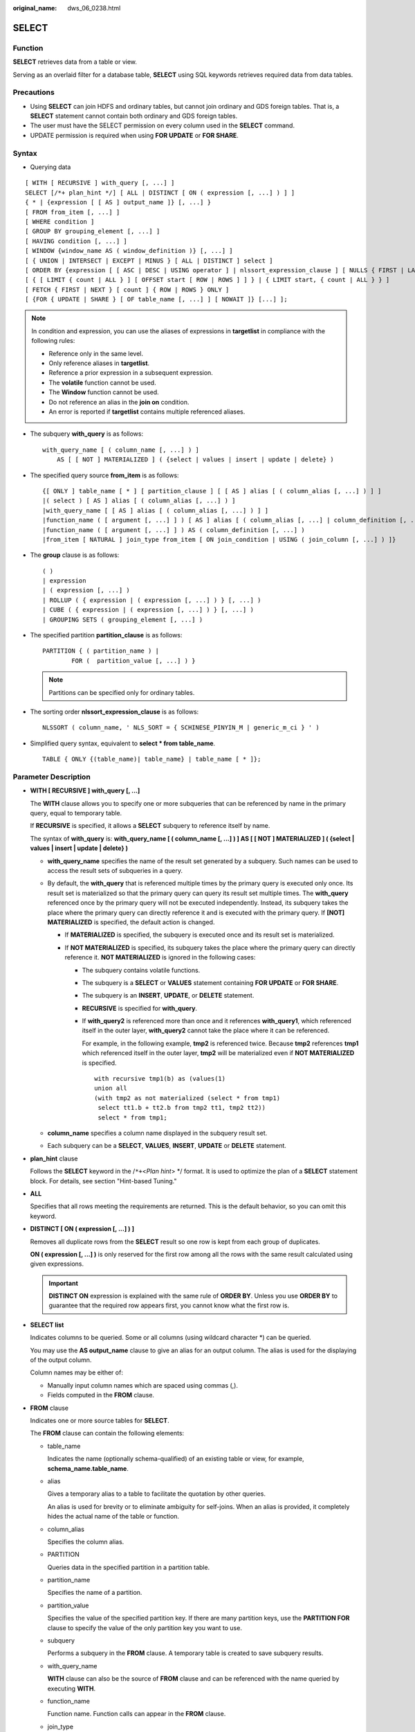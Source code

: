 :original_name: dws_06_0238.html

.. _dws_06_0238:

SELECT
======

Function
--------

**SELECT** retrieves data from a table or view.

Serving as an overlaid filter for a database table, **SELECT** using SQL keywords retrieves required data from data tables.

Precautions
-----------

-  Using **SELECT** can join HDFS and ordinary tables, but cannot join ordinary and GDS foreign tables. That is, a **SELECT** statement cannot contain both ordinary and GDS foreign tables.
-  The user must have the SELECT permission on every column used in the **SELECT** command.

-  UPDATE permission is required when using **FOR UPDATE** or **FOR SHARE**.

Syntax
------

-  Querying data

::

   [ WITH [ RECURSIVE ] with_query [, ...] ]
   SELECT [/*+ plan_hint */] [ ALL | DISTINCT [ ON ( expression [, ...] ) ] ]
   { * | {expression [ [ AS ] output_name ]} [, ...] }
   [ FROM from_item [, ...] ]
   [ WHERE condition ]
   [ GROUP BY grouping_element [, ...] ]
   [ HAVING condition [, ...] ]
   [ WINDOW {window_name AS ( window_definition )} [, ...] ]
   [ { UNION | INTERSECT | EXCEPT | MINUS } [ ALL | DISTINCT ] select ]
   [ ORDER BY {expression [ [ ASC | DESC | USING operator ] | nlssort_expression_clause ] [ NULLS { FIRST | LAST } ]} [, ...] ]
   [ { [ LIMIT { count | ALL } ] [ OFFSET start [ ROW | ROWS ] ] } | { LIMIT start, { count | ALL } } ]
   [ FETCH { FIRST | NEXT } [ count ] { ROW | ROWS } ONLY ]
   [ {FOR { UPDATE | SHARE } [ OF table_name [, ...] ] [ NOWAIT ]} [...] ];

.. note::

   In condition and expression, you can use the aliases of expressions in **targetlist** in compliance with the following rules:

   -  Reference only in the same level.
   -  Only reference aliases in **targetlist**.
   -  Reference a prior expression in a subsequent expression.
   -  The **volatile** function cannot be used.
   -  The **Window** function cannot be used.
   -  Do not reference an alias in the **join on** condition.
   -  An error is reported if **targetlist** contains multiple referenced aliases.

-  The subquery **with_query** is as follows:

   ::

      with_query_name [ ( column_name [, ...] ) ]
          AS [ [ NOT ] MATERIALIZED ] ( {select | values | insert | update | delete} )

-  The specified query source **from_item** is as follows:

   ::

      {[ ONLY ] table_name [ * ] [ partition_clause ] [ [ AS ] alias [ ( column_alias [, ...] ) ] ]
      |( select ) [ AS ] alias [ ( column_alias [, ...] ) ]
      |with_query_name [ [ AS ] alias [ ( column_alias [, ...] ) ] ]
      |function_name ( [ argument [, ...] ] ) [ AS ] alias [ ( column_alias [, ...] | column_definition [, ...] ) ]
      |function_name ( [ argument [, ...] ] ) AS ( column_definition [, ...] )
      |from_item [ NATURAL ] join_type from_item [ ON join_condition | USING ( join_column [, ...] ) ]}

-  The **group** clause is as follows:

   ::

      ( )
      | expression
      | ( expression [, ...] )
      | ROLLUP ( { expression | ( expression [, ...] ) } [, ...] )
      | CUBE ( { expression | ( expression [, ...] ) } [, ...] )
      | GROUPING SETS ( grouping_element [, ...] )

-  The specified partition **partition_clause** is as follows:

   ::

      PARTITION { ( partition_name ) |
              FOR (  partition_value [, ...] ) }

   .. note::

      Partitions can be specified only for ordinary tables.

-  The sorting order **nlssort_expression_clause** is as follows:

   ::

      NLSSORT ( column_name, ' NLS_SORT = { SCHINESE_PINYIN_M | generic_m_ci } ' )

-  Simplified query syntax, equivalent to **select \* from table_name**.

   ::

      TABLE { ONLY {(table_name)| table_name} | table_name [ * ]};

.. _en-us_topic_0000001188270504__s3d562432879c4244bcdbfdf9f30bcc5e:

Parameter Description
---------------------

-  **WITH [ RECURSIVE ] with_query [, ...]**

   The **WITH** clause allows you to specify one or more subqueries that can be referenced by name in the primary query, equal to temporary table.

   If **RECURSIVE** is specified, it allows a **SELECT** subquery to reference itself by name.

   The syntax of **with_query** is: **with_query_name [ ( column_name [, ...] ) ] AS [ [ NOT ] MATERIALIZED ] ( {select \| values \| insert \| update \| delete} )**

   -  **with_query_name** specifies the name of the result set generated by a subquery. Such names can be used to access the result sets of subqueries in a query.
   -  By default, the **with_query** that is referenced multiple times by the primary query is executed only once. Its result set is materialized so that the primary query can query its result set multiple times. The **with_query** referenced once by the primary query will not be executed independently. Instead, its subquery takes the place where the primary query can directly reference it and is executed with the primary query. If **[NOT] MATERIALIZED** is specified, the default action is changed.

      -  If **MATERIALIZED** is specified, the subquery is executed once and its result set is materialized.
      -  If **NOT MATERIALIZED** is specified, its subquery takes the place where the primary query can directly reference it. **NOT MATERIALIZED** is ignored in the following cases:

         -  The subquery contains volatile functions.

         -  The subquery is a **SELECT** or **VALUES** statement containing **FOR UPDATE** or **FOR SHARE**.

         -  The subquery is an **INSERT**, **UPDATE**, or **DELETE** statement.

         -  **RECURSIVE** is specified for **with_query**.

         -  If **with_query2** is referenced more than once and it references **with_query1**, which referenced itself in the outer layer, **with_query2** cannot take the place where it can be referenced.

            For example, in the following example, **tmp2** is referenced twice. Because **tmp2** references **tmp1** which referenced itself in the outer layer, **tmp2** will be materialized even if **NOT MATERIALIZED** is specified.

            ::

               with recursive tmp1(b) as (values(1)
               union all
               (with tmp2 as not materialized (select * from tmp1)
                select tt1.b + tt2.b from tmp2 tt1, tmp2 tt2))
                select * from tmp1;

   -  **column_name** specifies a column name displayed in the subquery result set.
   -  Each subquery can be a **SELECT**, **VALUES**, **INSERT**, **UPDATE** or **DELETE** statement.

-  **plan_hint** clause

   Follows the **SELECT** keyword in the /``*+``\ <*Plan hint*> \*/ format. It is used to optimize the plan of a **SELECT** statement block. For details, see section "Hint-based Tuning."

-  **ALL**

   Specifies that all rows meeting the requirements are returned. This is the default behavior, so you can omit this keyword.

-  **DISTINCT [ ON ( expression [, ...] ) ]**

   Removes all duplicate rows from the **SELECT** result so one row is kept from each group of duplicates.

   **ON ( expression [, ...] )** is only reserved for the first row among all the rows with the same result calculated using given expressions.

   .. important::

      **DISTINCT ON** expression is explained with the same rule of **ORDER BY**. Unless you use **ORDER BY** to guarantee that the required row appears first, you cannot know what the first row is.

-  **SELECT list**

   Indicates columns to be queried. Some or all columns (using wildcard character \*) can be queried.

   You may use the **AS output_name** clause to give an alias for an output column. The alias is used for the displaying of the output column.

   Column names may be either of:

   -  Manually input column names which are spaced using commas (,).
   -  Fields computed in the **FROM** clause.

-  **FROM** clause

   Indicates one or more source tables for **SELECT**.

   The **FROM** clause can contain the following elements:

   -  table_name

      Indicates the name (optionally schema-qualified) of an existing table or view, for example, **schema_name.table_name**.

   -  alias

      Gives a temporary alias to a table to facilitate the quotation by other queries.

      An alias is used for brevity or to eliminate ambiguity for self-joins. When an alias is provided, it completely hides the actual name of the table or function.

   -  column_alias

      Specifies the column alias.

   -  PARTITION

      Queries data in the specified partition in a partition table.

   -  partition_name

      Specifies the name of a partition.

   -  partition_value

      Specifies the value of the specified partition key. If there are many partition keys, use the **PARTITION FOR** clause to specify the value of the only partition key you want to use.

   -  subquery

      Performs a subquery in the **FROM** clause. A temporary table is created to save subquery results.

   -  with_query_name

      **WITH** clause can also be the source of **FROM** clause and can be referenced with the name queried by executing **WITH**.

   -  function_name

      Function name. Function calls can appear in the **FROM** clause.

   -  join_type

      There are five types below:

      -  [ INNER ] JOIN

         A **JOIN** clause combines two **FROM** items. Use parentheses if necessary to determine the order of nesting. In the absence of parentheses, **JOIN** nests left-to-right.

         In any case, **JOIN** binds more tightly than the commas separating **FROM** items.

      -  LEFT [ OUTER ] JOIN

         Returns all rows in the qualified Cartesian product (all combined rows that pass its join condition), and pluses one copy of each row in the left-hand table for which there was no right-hand row that passed the join condition. This left-hand row is extended to the full width of the joined table by inserting **NULL** values for the right-hand columns. Note that only the **JOIN** clause's own condition is considered while deciding which rows have matches. Outer conditions are applied afterwards.

      -  RIGHT [ OUTER ] JOIN

         Returns all the joined rows, plus one row for each unmatched right-hand row (extended with **NULL** on the left).

         This is just a notational convenience, since you could convert it to a **LEFT OUTER JOIN** by switching the left and right inputs.

      -  FULL [ OUTER ] JOIN

         Returns all the joined rows, pluses one row for each unmatched left-hand row (extended with **NULL** on the right), and pluses one row for each unmatched right-hand row (extended with **NULL** on the left).

      -  CROSS JOIN

         **CROSS JOIN** is equivalent to **INNER JOIN ON (TRUE)**, which means no rows are removed by qualification. These join types are just a notational convenience, since they do nothing you could not do with plain **FROM** and **WHERE**.

         .. note::

            For the **INNER** and **OUTER** join types, a join condition must be specified, namely exactly one of **NATURAL ON**, **join_condition**, or **USING (join_column [, ...])**. For **CROSS JOIN**, none of these clauses can appear.

      **CROSS JOIN** and **INNER JOIN** produce a simple Cartesian product, the same result as you get from listing the two items at the top level of **FROM**.

   -  ON join_condition

      A join condition to define which rows have matches in joins. Example: ON left_table.a = right_table.a

   -  USING(join_column[, ...])

      ON left_table.a = right_table.a AND left_table.b = right_table.b ... abbreviation. Corresponding columns must have the same name.

   -  NATURAL

      **NATURAL** is a shorthand for a **USING** list that mentions all columns in the two tables that have the same names.

   -  from item

      Specifies the name of the query source object connected.

-  **WHERE clause**

   The **WHERE** clause forms an expression for row selection to narrow down the query range of **SELECT**. The condition is any expression that evaluates to a result of Boolean type. Rows that do not satisfy this condition will be eliminated from the output.

   In the **WHERE** clause, you can use the operator (+) to convert a table join to an outer join. However, this method is not recommended because it is not the standard SQL syntax and may raise syntax compatibility issues during platform migration. There are many restrictions on using the operator (+):

   #. It can appear only in the **WHERE** clause.
   #. If a table join has been specified in the **FROM** clause, the operator (+) cannot be used in the **WHERE** clause.
   #. The operator (+) can work only on columns of tables or views, instead of on expressions.
   #. If table A and table B have multiple join conditions, the operator (+) must be specified in all the conditions. Otherwise, the operator (+) will not take effect, and the table join will be converted into an inner join without any prompt information.
   #. Tables specified in a join condition where the operator (+) works cannot cross queries or subqueries. If tables where the operator (+) works are not in the **FROM** clause of the current query or subquery, an error will be reported. If a peer table for the operator (+) does not exist, no error will be reported and the table join will be converted into an inner join.
   #. Expressions where the operator (+) is used cannot be directly connected through **OR**.
   #. If a column where the operator (+) works is compared with a constant, the expression becomes a part of the join condition.
   #. A table cannot have multiple foreign tables.
   #. The operator (+) can appear only in the following expressions: comparison, NOT, ANY, ALL, IN, NULLIF, IS DISTINCT FROM, and IS OF expressions. It is not allowed in other types of expressions. In addition, these expressions cannot be connected through **AND** or **OR**.
   #. The operator (+) can be used to convert a table join only to a left or right outer join, instead of a full join. That is, the operator (+) cannot be specified on both tables of an expression.

   .. important::

      For the **WHERE** clause, if a special character % \_ or \\ is queried in **LIKE**, add the slash (\\) before each character.

   Examples:

   ::

      CREATE TABLE tt01 (id int,content varchar(50));

      INSERT INTO tt01 values (1,'Jack say ''hello''');
      INSERT INTO tt01 values (2,'Rose do 50%');
      INSERT INTO tt01 values (3,'Lilei say ''world''');
      INSERT INTO tt01 values (4,'Hanmei do 100%');

      SELECT * FROM tt01;
       id |      content
      ----+-------------------
        3 | Lilei say 'world'
        4 | Hanmei do 100%
        1 | Jack say 'hello'
        2 | Rose do 50%
      (4 rows)

      SELECT * FROM tt01 WHERE content like '%''he%';
       id |     content
      ----+------------------
        1 | Jack say 'hello'
      (1 row)

      SELECT * FROM tt01 WHERE content like '%50\%%';
       id |   content
      ----+-------------
        2 | Rose do 50%
      (1 row)

-  **GROUP BY clause**

   Condenses query results into a single row or selected rows that share the same values for the grouped expressions.

   -  ROLLUP ( { expression \| ( expression [, ...] ) } [, ...] )

      ROLLUP calculates the standard aggregation value specified by an ordered grouping column in GROUP BY, creates a high-level partial sum from right to left, and finally creates a cumulative sum. A group can be regarded as a series of grouping sets. Example:

      ::

         GROUP BY ROLLUP (a,b,c)

      Or

      ::

         GROUP BY GROUPING SETS((a,b,c), (a,b), (a), ( ))

      The elements in the **ROLLUP** clause can be independent fields or expressions, or a list contained in parentheses. If it is a list in parentheses, they must be a whole when the grouping set is generated. Example:

      ::

         GROUP BY ROLLUP ((a,b), (c,d))

      Or

      ::

         GROUPING SETS ((a,b,c,d), (a,b), (c,d ), ( ))

   -  CUBE ( { expression \| ( expression [, ...] ) } [, ...] )

      A CUBE grouping is an extension to the GROUP BY clause that creates subtotals for all of the possible combinations of the given list of grouping columns (or expressions). In terms of multidimensional analysis, CUBE generates all the subtotals that could be calculated for a data cube with the specified dimensions. For example, given three expressions (n=3) in the CUBE clause, the operation results in 2\ :sup:`n` = 2\ :sup:`3` = 8 groupings. Rows grouped on the values of *n* expressions are called regular rows, and the rest are called superaggregate rows. Example:

      ::

         GROUP BY CUBE (a,b,c)

      Or

      ::

         GROUP BY GROUPING SETS((a,b,c), (a,b), (a,c), (b,c), (a), (b), (c), ( ))

      The elements in the **CUBE** clause can be independent fields or expressions, or a list contained in parentheses. If it is a list in parentheses, they must be a whole when the grouping set is generated. Example:

      ::

         GROUP BY CUBE (a, (b, c), d)

      Or

      .. code-block::

         GROUP BY GROUPING SETS ((a,b,c,d), (a,b,c), (a), ( ))

   -  GROUPING SETS ( grouping_element [, ...] )

      **GROUPING SETS** is another extension to the **GROUP BY** clause. It allows users to specify multiple **GROUP BY** clauses. The option is used to define a grouping set. Each grouping set needs to be included in a separate parenthesis. A blank parenthesis (()) indicates that all data is processed as a group. This improves efficiency by trimming away unnecessary data. You can specify the required data group for query.

   .. important::

      If the **SELECT** list expression quotes some ungrouped fields and no aggregate function is used, an error is displayed. This is because multiple values may be returned for ungrouped fields.

-  **HAVING clause**

   Selects special groups by working with the **GROUP BY** clause. The **HAVING** clause compares some attributes of groups with a constant. Only groups that matching the logical expression in the **HAVING** clause are extracted.

-  **WINDOW clause**

   The general format is **WINDOW window_name AS ( window_definition ) [, ...]**. **window_name** is a name can be referenced by **window_definition**. **window_definition** can be expressed in the following forms:

   [ existing_window_name ]

   [ PARTITION BY expression [, ...] ]

   [ ORDER BY expression [ ASC \| DESC \| USING operator ] [ NULLS { FIRST \| LAST } ] [, ...] ]

   [ frame_clause ]

   **frame_clause** defines a **window frame** for the window function. The window function (not all window functions) depends on **window frame** and **window frame** is a set of relevant rows of the current query row. **frame_clause** can be expressed in the following forms:

   [ RANGE \| ROWS ] frame_start

   [ RANGE \| ROWS ] BETWEEN frame_start AND frame_end

   **frame_start** and **frame_end** can be expressed in the following forms:

   UNBOUNDED PRECEDING

   value PRECEDING (not supported for **RANGE**)

   CURRENT ROW

   value FOLLOWING (not supported for **RANGE**)

   UNBOUNDED FOLLOWING

   .. important::

      For the query of column storage table, only **row_number** window function is supported, **frame_clause** is not supported.

-  **UNION clause**

   Computes the set union of the rows returned by the involved **SELECT** statements.

   The **UNION** clause has the following constraints:

   -  By default, the result of **UNION** does not contain any duplicate rows unless the **ALL** option is specified.
   -  Multiple **UNION** operators in the same **SELECT** statement are evaluated left to right, unless otherwise specified by parentheses.
   -  **FOR UPDATE** cannot be specified either for a **UNION** result or for any input of a **UNION**.

   General expression:

   select_statement UNION [ALL] select_statement

   -  **select_statement** can be any **SELECT** statement without an **ORDER BY**, **LIMIT**, or **FOR UPDATE** clause.
   -  **ORDER BY** and **LIMIT** in parentheses can be attached in a sub-expression.

-  **INTERSECT clause**

   Computes the set intersection of rows returned by the involved **SELECT** statements. The result of **INTERSECT** does not contain any duplicate rows.

   The **INTERSECT** clause has the following constraints:

   -  Multiple **INTERSECT** operators in the same **SELECT** statement are evaluated left to right, unless otherwise specified by parentheses.
   -  Processing **INTERSECT** preferentially when **UNION** and **INTERSECT** operations are executed for results of multiple **SELECT** statements.

   General format:

   select_statement INTERSECT select_statement

   **select_statement** can be any **SELECT** statement without a **FOR UPDATE** clause.

-  **EXCEPT clause**

   **EXCEPT** clause has the following common form:

   select_statement EXCEPT [ ALL ] select_statement

   **select_statement** can be any **SELECT** statement without a **FOR UPDATE** clause.

   The **EXCEPT** operator computes the set of rows that are in the result of the left **SELECT** statement but not in the result of the right one.

   The result of **EXCEPT** does not contain any duplicate rows unless the **ALL** option is specified. To execute **ALL**, a row that has *m* duplicates in the left table and *n* duplicates in the right table will appear MAX(*m*\ ``-``\ *n*, 0) times in the result set.

   Multiple **EXCEPT** operators in the same **SELECT** statement are evaluated left to right, unless parentheses dictate otherwise. **EXCEPT** binds at the same level as **UNION**.

   Currently, **FOR UPDATE** and **FOR SHARE** cannot be specified either for an **EXCEPT** result or for any input of an **EXCEPT**.

-  **MINUS clause**

   Has the same function and syntax as **EXCEPT** clause.

-  **ORDER BY** clause

   Sorts data retrieved by **SELECT** in descending or ascending order. If the **ORDER BY** expression contains multiple columns:

   -  If two columns are equal according to the leftmost expression, they are compared according to the next expression and so on.
   -  If they are equal according to all specified expressions, they are returned in an implementation-dependent order.
   -  Columns sorted by **ORDER BY** must be contained in the result retrieved by **SELECT**.

   .. important::

      -  If **ORDER BY** is not specified, the query results are returned following the generation sequence in the database system.

      -  You can add the keyword **ASC** (in ascending order) or **DESC** (in descending order) next to any expression in the **ORDER BY** clause. If the keyword is not specified, **ASC** is used by default.

      -  To sort query results by case-insensitive Chinese pinyin, set the encoding mode to **UTF-8** or **GBK** during database initialization. The commands are as follows:

         **initdb -E UTF8 -D ../data -locale=zh_CN.UTF-8** or **initdb -E GBK -D ../data -locale=zh_CN.GBK**

-  **[ { [ LIMIT { count \| ALL } ] [ OFFSET start [ ROW \| ROWS ] ] } \| { LIMIT start, { count \| ALL } } ]**

   The **LIMIT** clause consists of two independent **LIMIT** clauses, an **OFFSET** clause, and a **LIMIT** clause with multiple parameters.

   LIMIT { count \| ALL }

   OFFSET start [ ROW \| ROWS ]

   LIMIT start, { count \| ALL }

   **count** in the clauses specifies the maximum number of rows to return, while **start** specifies the number of rows to skip before starting to return rows. When both are specified, **start** rows are skipped before starting to count the **count** rows to be returned. A multi-parameter **LIMIT** clause cannot be used together with a single-parameter **LIMIT** or **OFFSET** clause.

-  **FETCH { FIRST \| NEXT } [ count ] { ROW \| ROWS } ONLY**

   If **count** is omitted in a **FETCH** clause, it defaults to **1**.

-  **FOR UPDATE** clause

   Locks rows retrieved by **SELECT**. This ensures that the rows cannot be modified or deleted by other transactions until the current transaction ends. That is, other transactions that attempt **UPDATE**, **DELETE**, or **SELECT FOR UPDATE** of these rows will be blocked until the current transaction ends.

   To avoid waiting for the committing of other transactions, you can apply **NOWAIT**. Rows to which **NOWAIT** applies cannot be immediately locked. After **SELECT FOR UPDATE NOWAIT** is executed, an error is reported.

   **FOR SHARE** behaves similarly, except that it acquires a shared rather than exclusive lock on each retrieved row. A share lock blocks other transaction from performing **UPDATE**, **DELETE**, or **SELECT FOR UPDATE** on these rows, but it does not prevent them from performing **SELECT FOR SHARE**.

   If specified tables are named in **FOR UPDATE** or FOR SHARE, then only rows coming from those tables are locked; any other tables used in **SELECT** are simply read as usual. Otherwise, locking all tables in the command.

   If **FOR UPDATE** or FOR SHARE is applied to a view or sub-query, it affects all tables used in the view or sub-query.

   Multiple **FOR UPDATE** and **FOR SHARE** clauses can be written if it is necessary to specify different locking behaviors for different tables.

   If the same table is mentioned (or implicitly affected) by both **FOR UPDATE** and **FOR SHARE** clauses, it is processed as **FOR UPDATE**. Similarly, a table is processed as **NOWAIT** if that is specified in any of the clauses affecting it.

   .. important::

      -  For SQL statements containing **FOR UPDATE** or **FOR SHARE**, their execution plans will be pushed down to DNs. If the pushdown fails, an error will be reported.
      -  The query of column storage table does not support **for update/share**.

-  **NLS_SORT**

   Indicates a field to be ordered in a special mode. Currently, only the Chinese Pinyin order and case insensitive order are supported.

   Valid value:

   -  SCHINESE_PINYIN_M: Chinese characters are sorted by pinyin. Currently, only level-1 Chinese characters in the GBK character set can be sorted. To use this sort method, specify **GBK** as the encoding format when you create the database. If you do not do so, this value is invalid.
   -  **generic_m_ci**, case-insensitive order.

-  **PARTITION clause**

   Queries data in the specified partition of a partitioned table.

Examples
--------

-  **WITH** clause

   Obtain the **temp_t** temporary table by a subquery and query all records in this table.

   ::

      WITH temp_t(name,isdba) AS (SELECT usename,usesuper FROM pg_user) SELECT * FROM temp_t;

   Explicitly specify **MATERIALIZED** for the **with_query** named **temp_t**, and then query all data in the **temp_t** table.

   ::

      WITH temp_t(name,isdba) AS MATERIALIZED (SELECT usename,usesuper FROM pg_user) SELECT * FROM temp_t;

   Explicitly specify **NOT MATERIALIZED** for the **with_query** named **temp_t**, and then query all data in the **temp_t** table.

   ::

      WITH temp_t(name,isdba) AS NOT MATERIALIZED (SELECT usename,usesuper FROM pg_user)
       SELECT * FROM temp_t t1 WHERE name LIKE 'A%'
       UNION ALL
       SELECT * FROM temp_t t2 WHERE name LIKE 'B%';

-  Example of the **DISTINCT** clause

   Query all the **r_reason_sk** records in the **tpcds.reason** table and de-duplicate them.

   ::

      CREATE SCHEMA tpcds;
      DROP TABLE IF EXISTS tpcds.reason;
      CREATE TABLE tpcds.reason(r_reason_sk integer not null,r_reason_id char(16) not null,r_reason_desc char(100));
      SELECT DISTINCT(r_reason_sk) FROM tpcds.reason;

-  Example of the **LIMIT** clause

   Obtain the first record in the table.

   ::

      SELECT * FROM tpcds.reason LIMIT 1;

   Obtain the third record in the table.

   ::

      SELECT * FROM tpcds.reason LIMIT 1 OFFSET 2;

   Obtain the first two records in the table.

   ::

      SELECT * FROM tpcds.reason LIMIT 2;

-  Example of the **ORDER BY** clause

   Query all records and sort them in alphabetic order.

   ::

      SELECT r_reason_desc FROM tpcds.reason ORDER BY r_reason_desc;

-  Example of a SELECT list

   Use table aliases to obtain data from the **pg_user** and **pg_user_status** tables.

   ::

      SELECT a.usename,b.locktime FROM pg_user a,pg_user_status b WHERE a.usesysid=b.roloid;

-  Example of the **FULL JOIN** clause

   Fully join the data in the **pg_user** and **pg_user_status** tables.

   ::

      SELECT a.usename,b.locktime,a.usesuper FROM pg_user a FULL JOIN pg_user_status b on a.usesysid=b.roloid;

-  Example of the **GROUP BY** clause

   Create the sales table **sale**.

   ::

      CREATE TABLE sales (
          item VARCHAR(10),
          year VARCHAR(4),
          quantity INT
      );

      INSERT INTO sales VALUES('apple', '2018', 800);
      INSERT INTO sales VALUES('apple', '2018', 1000);
      INSERT INTO sales VALUES('banana', '2018', 500);
      INSERT INTO sales VALUES('banana', '2018', 600);
      INSERT INTO sales VALUES('apple', '2019', 1200);
      INSERT INTO sales VALUES('banana', '2019', 1800);

   Group by the combination of product and year:

   ::

      SELECT item, year, SUM(quantity) FROM sales GROUP BY item, year;

   Use **GROUPING SETS** to specify customized grouping sets and query the results. The following query returns the total sales calculated by product and year, plus the total sales calculated by product, plus the total sales calculated by year.

   ::

      SELECT coalesce (item, 'all products') AS "Product",
      coalesce (year,'all years') AS "Year",
      SUM (quantity) as "Sales"
        FROM sales
       GROUP BY GROUPING SETS (
             (item, year),
             (item),
             (year),
             ()
            )
        ORDER BY item,year;

   As the number of grouping columns increase, it is difficult to use **GROUPING SETS** to list all possible groups. In this case, you can use **GROUPING SETS CUBE**.

   ::

      SELECT coalesce (item, 'all products') AS "Product",
      coalesce (year,'all years') AS "Year",
      SUM (quantity) as "Sales"
        FROM sales
       GROUP BY CUBE (item,year)
       ORDER BY item,year;

   GROUPING SETS ROLLUP is used to summarize the results at each level. The following query returns the total sales calculated by the combination of product and year, plus the total sales calculated by product, and plus the total sales calculated by year.

   ::

      SELECT coalesce (item, 'all products') AS "Product",
      coalesce (year,'all years') AS "Year",
      SUM (quantity) as "Sales"
        FROM sales
       GROUP BY ROLLUP (item,year)
       ORDER BY item,year;

-  Example of the **UNION** clause

   Combine the content starting with W and N in the **r_reason_desc** column in the **tpcds.reason** table.

   ::

      SELECT r_reason_sk, tpcds.reason.r_reason_desc
          FROM tpcds.reason
          WHERE tpcds.reason.r_reason_desc LIKE 'W%'
      UNION
      SELECT r_reason_sk, tpcds.reason.r_reason_desc
          FROM tpcds.reason
          WHERE tpcds.reason.r_reason_desc LIKE 'N%';

-  Example of the **NLS_SORT** clause

   ::

      SELECT * FROM stu_pinyin_info ORDER BY NLSSORT (name, 'NLS_SORT = SCHINESE_PINYIN_M' );

   Case-insensitive order:

   ::

      CREATE TABLE stu_icase_info (id bigint, name text) DISTRIBUTE BY REPLICATION;
      INSERT INTO stu_icase_info VALUES (1, 'aaaa'),(2, 'AAAA');
      SELECT * FROM stu_icase_info ORDER BY NLSSORT (name, 'NLS_SORT = generic_m_ci');

-  Example of querying a partitioned table

   Create the partitioned table **tpcds.reason_p**, insert data, and obtain data from the **P_05_BEFORE** partition of the table.

   ::

      CREATE TABLE tpcds.reason_p
      (
        r_reason_sk integer,
        r_reason_id character(16),
        r_reason_desc character(100)
      )
      PARTITION BY RANGE (r_reason_sk)
      (
        partition P_05_BEFORE values less than (05),
        partition P_15 values less than (15),
        partition P_25 values less than (25),
        partition P_35 values less than (35),
        partition P_45_AFTER values less than (MAXVALUE)
      );

      INSERT INTO tpcds.reason_p values(3,'AAAAAAAABAAAAAAA','reason 1'),(10,'AAAAAAAABAAAAAAA','reason 2'),(4,'AAAAAAAABAAAAAAA','reason 3'),(10,'AAAAAAAABAAAAAAA','reason 4'),(10,'AAAAAAAABAAAAAAA','reason 5'),(20,'AAAAAAAACAAAAAAA','reason 6'),(30,'AAAAAAAACAAAAAAA','reason 7');

   Query a specified partition:

   ::

      SELECT * FROM tpcds.reason_p PARTITION (P_05_BEFORE);

   Query the number of rows in partition **P_15**:

   ::

      SELECT count(*) FROM tpcds.reason_p PARTITION (P_15);

-  Example of the **HAVING** clause

   Collect statistics on records in the **tpcds.reason_p table** by **r_reason_id** group and display only records of which the number of **r_reason_id** values is greater than 2.

   ::

      SELECT COUNT(*) c,r_reason_id FROM tpcds.reason_p GROUP BY r_reason_id HAVING c>2;

-  Example of the **IN** clause

   Collect statistics on the number of **r_reason_id** values in the **tpcds.reason_p table** by **r_reason_id** group and display only the number of records whose **r_reason_id** values are **AAAAAAAABAAAAAAA** or **AAAAAAAADAAAAAAA**.

   ::

      SELECT COUNT(*),r_reason_id FROM tpcds.reason_p GROUP BY r_reason_id HAVING r_reason_id IN('AAAAAAAABAAAAAAA','AAAAAAAADAAAAAAA');

-  Example of the **INTERSECT** clause

   Query records whose **r_reason_id** is **AAAAAAAABAAAAAAA** and **r_reason_sk** is less than **5**.

   ::

      SELECT * FROM tpcds.reason_p WHERE r_reason_id='AAAAAAAABAAAAAAA' INTERSECT SELECT * FROM tpcds.reason_p WHERE r_reason_sk<5;

-  Example of the **EXCEPT** clause

   Query records whose **r_reason_id** is **AAAAAAAABAAAAAAA** and except the records whose **r_reason_sk** is less than **4**.

   ::

      SELECT * FROM tpcds.reason_p WHERE r_reason_id='AAAAAAAABAAAAAAA' EXCEPT SELECT * FROM tpcds.reason_p WHERE r_reason_sk<4;

-  Example of the **WHERE** clause

   Specify the operator (+) in the **WHERE** clause to indicate a left join.

   ::

      DROP TABLE IF EXISTS store_returns;
      CREATE TABLE store_returns
      (
          sr_item_sk    BIGINT ,
          sr_customer_sk        VARCHAR(25)
      );

      DROP TABLE IF EXISTS customer;
      CREATE TABLE customer
      (
          C_CUSTKEY     BIGINT NOT NULL CONSTRAINT C_CUSTKEY_pk PRIMARY KEY  ,
          C_NAME        VARCHAR(25)  ,
          C_CUSTOMER_SK VARCHAR(25)  ,
          C_CUSTOMER_ID VARCHAR(40)  ,
          C_NATIONKEY   INT          ,
          C_PHONE       CHAR(15)     ,
          C_ACCTBAL     DECIMAL(15,2)
      );

      SELECT t1.sr_item_sk ,t2.c_customer_id FROM store_returns t1, customer t2 WHERE t1.sr_customer_sk  = t2.c_customer_sk(+) order by 1 desc limit 1;

   Specify the operator (+) in the **WHERE** clause to indicate a right join.

   ::

      SELECT t1.sr_item_sk ,t2.c_customer_id FROM store_returns t1, customer t2 WHERE t1.sr_customer_sk(+)  = t2.c_customer_sk order by 1 desc limit 1;

   Specify the operator (+) in the **WHERE** clause to indicate a left join and add a join condition.

   ::

      SELECT t1.sr_item_sk ,t2.c_customer_id FROM store_returns t1, customer t2 WHERE t1.sr_customer_sk  = t2.c_customer_sk(+) and t2.c_customer_sk(+) < 1 order by 1  limit 1;

   If the operator (+) is specified in the **WHERE** clause, do not use expressions connected through **AND**/**OR**.

   ::

      SELECT t1.sr_item_sk ,t2.c_customer_id FROM store_returns t1, customer t2 WHERE not(t1.sr_customer_sk  = t2.c_customer_sk(+) and t2.c_customer_sk(+) < 1);
      ERROR:  Operator "(+)" can not be used in nesting expression.
      LINE 1: ...tomer_id from store_returns t1, customer t2 where not(t1.sr_...

   If the operator (+) is specified in the WHERE clause which does not support expression macros, an error will be reported.

   ::

      SELECT t1.sr_item_sk ,t2.c_customer_id FROM store_returns t1, customer t2 WHERE (t1.sr_customer_sk  = t2.c_customer_sk(+))::bool;
      ERROR:  Operator "(+)" can only be used in common expression.

   If the operator (+) is specified on both sides of an expression in the **WHERE** clause, an error will be reported.

   ::

      SELECT t1.sr_item_sk ,t2.c_customer_id FROM store_returns t1, customer t2 WHERE t1.sr_customer_sk(+)  = t2.c_customer_sk(+);
      ERROR:  Operator "(+)" can't be specified on more than one relation in one join condition
      HINT:  "t1", "t2"...are specified Operator "(+)" in one condition.
